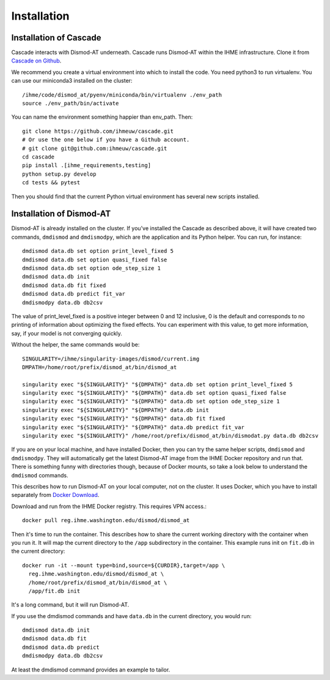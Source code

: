 Installation
============

Installation of Cascade
-----------------------
Cascade interacts with Dismod-AT underneath. Cascade runs Dismod-AT within
the IHME infrastructure. Clone it from
`Cascade on Github <https://github.com/ihmeuw/cascade>`_.

We recommend you create a virtual environment into which to install
the code. You need python3 to run virtualenv.  You can use our miniconda3 
installed on the cluster::

    /ihme/code/dismod_at/pyenv/miniconda/bin/virtualenv ./env_path
    source ./env_path/bin/activate
    
You can name the environment something happier than env_path.
Then::

    git clone https://github.com/ihmeuw/cascade.git
    # Or use the one below if you have a Github account.
    # git clone git@github.com:ihmeuw/cascade.git
    cd cascade
    pip install .[ihme_requirements,testing]
    python setup.py develop
    cd tests && pytest

Then you should find that the current Python virtual environment
has several new scripts installed.


Installation of Dismod-AT
-------------------------
Dismod-AT is already installed on the cluster. If you've installed the
Cascade as described above, it will have created two commands,
``dmdismod`` and ``dmdismodpy``, which are the application and its
Python helper. You can run, for instance::

    dmdismod data.db set option print_level_fixed 5
    dmdismod data.db set option quasi_fixed false
    dmdismod data.db set option ode_step_size 1
    dmdismod data.db init
    dmdismod data.db fit fixed
    dmdismod data.db predict fit_var
    dmdismodpy data.db db2csv

The value of print_level_fixed is a positive integer between 0 and 12 inclusive,
0 is the default and corresponds to no printing of information about optimizing 
the fixed effects.  You can experiment with this value, to get more information, 
say, if your model is not converging quickly. 

Without the helper, the same commands would be::

    SINGULARITY=/ihme/singularity-images/dismod/current.img
    DMPATH=/home/root/prefix/dismod_at/bin/dismod_at

    singularity exec "${SINGULARITY}" "${DMPATH}" data.db set option print_level_fixed 5
    singularity exec "${SINGULARITY}" "${DMPATH}" data.db set option quasi_fixed false
    singularity exec "${SINGULARITY}" "${DMPATH}" data.db set option ode_step_size 1
    singularity exec "${SINGULARITY}" "${DMPATH}" data.db init
    singularity exec "${SINGULARITY}" "${DMPATH}" data.db fit fixed
    singularity exec "${SINGULARITY}" "${DMPATH}" data.db predict fit_var
    singularity exec "${SINGULARITY}" /home/root/prefix/dismod_at/bin/dismodat.py data.db db2csv

If you are on your local machine, and have installed Docker,
then you can try the same helper scripts, ``dmdismod`` and ``dmdismodpy``.
They will automatically
get the latest Dismod-AT image from the IHME Docker repository
and run that. There is something funny with directories though,
because of Docker mounts, so take a look below to understand the
``dmdismod`` commands.

This describes how to run Dismod-AT on your local computer, not on the
cluster. It uses Docker, which you have to install separately
from `Docker Download <https://www.docker.com/get-started>`_.

Download and run from the IHME Docker registry. This requires
VPN access.::

    docker pull reg.ihme.washington.edu/dismod/dismod_at

Then it's time to run the container. This describes how to share the
current working directory with the container when you run it. It will map
the current directory to the ``/app`` subdirectory in the container.
This example runs init on ``fit.db`` in the current directory::

    docker run -it --mount type=bind,source=${CURDIR},target=/app \
      reg.ihme.washington.edu/dismod/dismod_at \
      /home/root/prefix/dismod_at/bin/dismod_at \
      /app/fit.db init

It's a long command, but it will run Dismod-AT.

If you use the dmdismod commands and have ``data.db`` in the
current directory, you would run::

    dmdismod data.db init
    dmdismod data.db fit
    dmdismod data.db predict
    dmdismodpy data.db db2csv

At least the dmdismod command provides an example to tailor.

